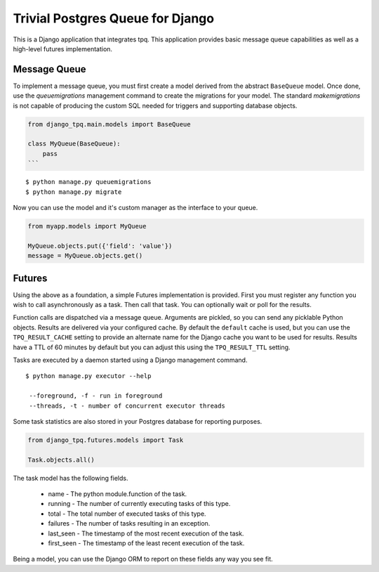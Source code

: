 Trivial Postgres Queue for Django
=================================

This is a Django application that integrates tpq. This application provides
basic message queue capabilities as well as a high-level futures implementation.

Message Queue
-------------

To implement a message queue, you must first create a model derived from the
abstract ``BaseQueue`` model. Once done, use the `queuemigrations` management
command to create the migrations for your model. The standard `makemigrations`
is not capable of producing the custom SQL needed for triggers and supporting
database objects.

.. code:: python

    from django_tpq.main.models import BaseQueue

    class MyQueue(BaseQueue):
        pass
    ```

::

    $ python manage.py queuemigrations
    $ python manage.py migrate

Now you can use the model and it's custom manager as the interface to your
queue.

.. code:: python

    from myapp.models import MyQueue

    MyQueue.objects.put({'field': 'value'})
    message = MyQueue.objects.get()

Futures
-------

Using the above as a foundation, a simple Futures implementation is provided.
First you must register any function you wish to call asynchronously as a task.
Then call that task. You can optionally wait or poll for the results.

.. code:: python
    import time

    from django_tpq.futures.decorators import task


    @task()
    def long_running_function(*args):
        time.sleep(100)

    # You can execute the task without waiting for a result. This returns
    # immediately and your task runs within another process.
    long_running_function.delay('argument_1')

    # Or you can poll for the results (or check after you do some other work).
    f = long_running_function.delay('argument_1')

    while True:
        if f.is_done():
            try:
                r = f.result()
            except Exception:
                # Exceptions are re-raised.
                LOGGER.exception('Future failed', exc_info)
            else:
                break
        time.sleep(10)

    print(r)

    # Or optionally, you can block waiting for the result.
    f = long_running_function.call('argument_1')

    try:
        r = f.result(wait=0)
    except Exception:
        # Exceptions are re-raised.
        LOGGER.exception('Future failed', exc_info)

    print(r)

Function calls are dispatched via a message queue. Arguments are pickled, so you
can send any picklable Python objects. Results are delivered via your configured
cache. By default the ``default`` cache is used, but you can use the
``TPQ_RESULT_CACHE`` setting to provide an alternate name for the Django cache
you want to be used for results. Results have a TTL of 60 minutes by default
but you can adjust this using the ``TPQ_RESULT_TTL`` setting.

Tasks are executed by a daemon started using a Django management command.

::

    $ python manage.py executor --help

     --foreground, -f - run in foreground
     --threads, -t - number of concurrent executor threads

Some task statistics are also stored in your Postgres database for reporting
purposes.

.. code:: python

    from django_tpq.futures.models import Task

    Task.objects.all()

The task model has the following fields.

 - name - The python module.function of the task.
 - running - The number of currently executing tasks of this type.
 - total - The total number of executed tasks of this type.
 - failures - The number of tasks resulting in an exception.
 - last_seen - The timestamp of the most recent execution of the task.
 - first_seen - The timestamp of the least recent execution of the task.

Being a model, you can use the Django ORM to report on these fields any way you
see fit.